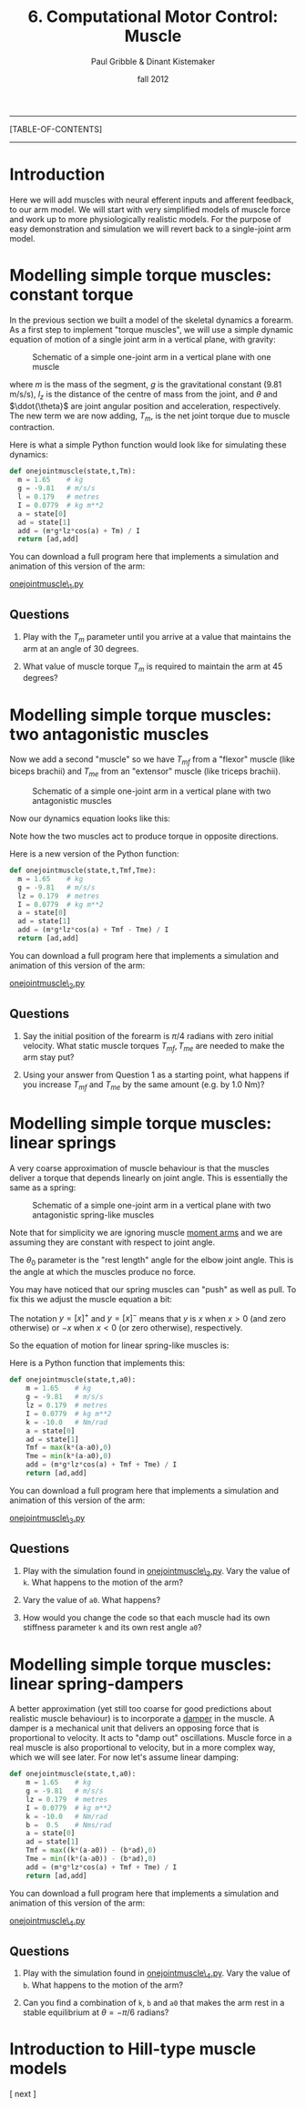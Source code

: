 #+STARTUP: showall

#+TITLE:     6. Computational Motor Control: Muscle
#+AUTHOR:    Paul Gribble & Dinant Kistemaker
#+EMAIL:     paul@gribblelab.org
#+DATE:      fall 2012
#+LINK_UP:http://www.gribblelab.org/compneuro/5_Computational_Motor_Control_Dynamics.html
#+LINK_HOME: http://www.gribblelab.org/compneuro/index.html

-----
[TABLE-OF-CONTENTS]
-----

* Introduction

Here we will add muscles with neural efferent inputs and afferent
feedback, to our arm model. We will start with very simplified models of muscle force and work up to more physiologically realistic models. For the purpose of easy demonstration and simulation we will revert back to a single-joint arm model.

* Modelling simple torque muscles: constant torque

In the previous section we built a model of the skeletal dynamics a
forearm. As a first step to implement "torque muscles", we will use a
simple dynamic equation of motion of a single joint arm in a vertical
plane, with gravity:

#+ATTR_HTML: width="400px" align="center"
#+CAPTION: Schematic of a simple one-joint arm in a vertical plane with one muscle
[[file:figs/onejointarm_muscle.png]]

\begin{equation}
I \ddot{\theta} = m g l_{z} \cos \theta + T_{m}
\end{equation}

where $m$ is the mass of the segment, $g$ is the gravitational
constant (9.81 m/s/s), $l_{z}$ is the distance of the centre of mass
from the joint, and $\theta$ and $\ddot{\theta}$ are joint angular
position and acceleration, respectively. The new term we are now
adding, $T_{m}$, is the net joint torque due to muscle contraction.

Here is what a simple Python function would look like for simulating these dynamics:

#+BEGIN_SRC python
def onejointmuscle(state,t,Tm):
  m = 1.65    # kg
  g = -9.81   # m/s/s
  l = 0.179   # metres
  I = 0.0779  # kg m**2
  a = state[0]
  ad = state[1]
  add = (m*g*lz*cos(a) + Tm) / I
  return [ad,add]
#+END_SRC

You can download a full program here that implements a simulation and animation of this version of the arm:

[[file:code/onejointmuscle_1.py][onejointmuscle\_1.py]]

** Questions

1. Play with the $T_{m}$ parameter until you arrive at a value that
   maintains the arm at an angle of 30 degrees.

2. What value of muscle torque $T_{m}$ is required to maintain the arm
   at 45 degrees?


* Modelling simple torque muscles: two antagonistic muscles

Now we add a second "muscle" so we have $T_{mf}$ from a "flexor"
muscle (like biceps brachii) and $T_{me}$ from an "extensor" muscle
(like triceps brachii).

#+ATTR_HTML: width="400px" align="center"
#+CAPTION: Schematic of a simple one-joint arm in a vertical plane with two antagonistic muscles
[[file:figs/onejointarm_muscle2.png]]

Now our dynamics equation looks like this:

\begin{equation}
I \ddot{\theta} = m g l_{z} \cos \theta + T_{mf} - T_{me}
\end{equation}

Note how the two muscles act to produce torque in opposite directions.

Here is a new version of the Python function:

#+BEGIN_SRC python
def onejointmuscle(state,t,Tmf,Tme):
  m = 1.65    # kg
  g = -9.81   # m/s/s
  lz = 0.179  # metres
  I = 0.0779  # kg m**2
  a = state[0]
  ad = state[1]
  add = (m*g*lz*cos(a) + Tmf - Tme) / I
  return [ad,add]
#+END_SRC

You can download a full program here that implements a simulation and animation of this version of the arm:

[[file:code/onejointmuscle_2.py][onejointmuscle\_2.py]]

** Questions

1. Say the initial position of the forearm is $\pi/4$ radians with
   zero initial velocity. What static muscle torques $T_{mf},T_{me}$
   are needed to make the arm stay put?

2. Using your answer from Question 1 as a starting point, what happens
   if you increase $T_{mf}$ and $T_{me}$ by the same amount (e.g. by
   1.0 Nm)?


* Modelling simple torque muscles: linear springs
 
A very coarse approximation of muscle behaviour is that the muscles
deliver a torque that depends linearly on joint angle. This is
essentially the same as a spring:

\begin{equation}
T_{m} = -k(\theta-\theta_{0})
\end{equation}

#+ATTR_HTML: width="400px" align="center"
#+CAPTION: Schematic of a simple one-joint arm in a vertical plane with two antagonistic spring-like muscles
[[file:figs/onejointarm_muscle3.png]]

Note that for simplicity we are ignoring muscle [[http://muscle.ucsd.edu/musintro/ma.shtml][moment arms]] and we are
assuming they are constant with respect to joint angle.

The $\theta_{0}$ parameter is the "rest length" angle for the elbow joint angle. This is the angle at which the muscles produce no force.

You may have noticed that our spring muscles can "push" as well as pull. To fix this we adjust the muscle equation a bit:

\begin{eqnarray}
T_{flex} &= &\left[ -k(\theta - \theta_{0}) \right]^{+} \\
T_{ext} &= &\left[ -k(\theta - \theta_{0}) \right]^{-}
\end{eqnarray}

The notation $y=\left[x\right]^{+}$ and $y=\left[x\right]^{-}$ means
that $y$ is $x$ when $x>0$ (and zero otherwise) or $-x$ when $x<0$ (or
zero otherwise), respectively.

So the equation of motion for linear spring-like muscles is:

\begin{equation}
I \ddot{\theta} = m g l_{z} \cos\theta + \left[ -k(\theta - \theta_{0}) \right]^{+} + \left[ -k(\theta - \theta_{0}) \right]^{-}
\end{equation}

Here is a Python function that implements this:

#+BEGIN_SRC python
def onejointmuscle(state,t,a0):
	m = 1.65    # kg
	g = -9.81   # m/s/s
	lz = 0.179  # metres
	I = 0.0779  # kg m**2
	k = -10.0   # Nm/rad
	a = state[0]
	ad = state[1]
	Tmf = max(k*(a-a0),0)
	Tme = min(k*(a-a0),0)
	add = (m*g*lz*cos(a) + Tmf + Tme) / I
	return [ad,add]
#+END_SRC

You can download a full program here that implements a simulation and animation of this version of the arm:

[[file:code/onejointmuscle_3.py][onejointmuscle\_3.py]]

** Questions

1. Play with the simulation found in [[file:code/onejointmuscle_3.py][onejointmuscle\_3.py]]. Vary the
   value of =k=. What happens to the motion of the arm?

2. Vary the value of =a0=. What happens?

3. How would you change the code so that each muscle had its own
   stiffness parameter =k= and its own rest angle =a0=?


* Modelling simple torque muscles: linear spring-dampers

A better approximation (yet still too coarse for good predictions
about realistic muscle behaviour) is to incorporate a [[http://en.wikipedia.org/wiki/Dashpot][damper]] in the
muscle. A damper is a mechanical unit that delivers an opposing force
that is proportional to velocity. It acts to "damp out" oscillations. Muscle force in a real muscle is also proportional to velocity, but in a more complex way, which we will see later. For now let's assume linear damping:

\begin{eqnarray}
T_{flex} &= &\left[ -k(\theta - \theta_{0}) + b \dot{\theta} \right]^{+} \\
T_{ext} &= &\left[ -k(\theta - \theta_{0}) + b \dot{\theta} \right]^{-}
\end{eqnarray}

#+BEGIN_SRC python
def onejointmuscle(state,t,a0):
	m = 1.65    # kg
	g = -9.81   # m/s/s
	lz = 0.179  # metres
	I = 0.0779  # kg m**2
	k = -10.0   # Nm/rad
	b =  0.5    # Nms/rad
	a = state[0]
	ad = state[1]
	Tmf = max((k*(a-a0)) - (b*ad),0)
	Tme = min((k*(a-a0)) - (b*ad),0)
	add = (m*g*lz*cos(a) + Tmf + Tme) / I
	return [ad,add]
#+END_SRC

You can download a full program here that implements a simulation and animation of this version of the arm:

[[file:code/onejointmuscle_4.py][onejointmuscle\_4.py]]

** Questions

1. Play with the simulation found in [[file:code/onejointmuscle_4.py][onejointmuscle\_4.py]]. Vary the
   value of =b=. What happens to the motion of the arm?

2. Can you find a combination of =k=, =b= and =a0= that makes the arm
   rest in a stable equilibrium at $\theta = -\pi/6$ radians?


* Introduction to Hill-type muscle models




[ next ]
